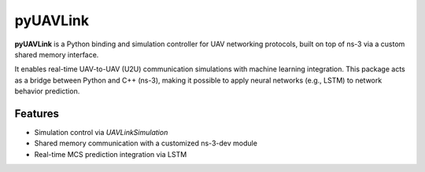 =========
pyUAVLink
=========



.. image:: https://img.shields.io/pypi/v/pyuavlink.svg
   :target: https://pypi.org/project/pyuavlink/
   :alt: Latest PyPI version

.. image:: https://img.shields.io/pypi/l/pyuavlink.svg
   :target: https://pypi.org/project/pyuavlink/
   :alt: License

.. image:: https://img.shields.io/pypi/pyversions/pyuavlink.svg
   :target: https://pypi.org/project/pyuavlink/
   :alt: Supported Python versions




**pyUAVLink** is a Python binding and simulation controller for UAV networking protocols, built on top of ns-3 via a custom shared memory interface.

It enables real-time UAV-to-UAV (U2U) communication simulations with machine learning integration. This package acts as a bridge between Python and C++ (ns-3), making it possible to apply neural networks (e.g., LSTM) to network behavior prediction.



Features
--------

- Simulation control via `UAVLinkSimulation`
- Shared memory communication with a customized ns-3-dev module
- Real-time MCS prediction integration via LSTM